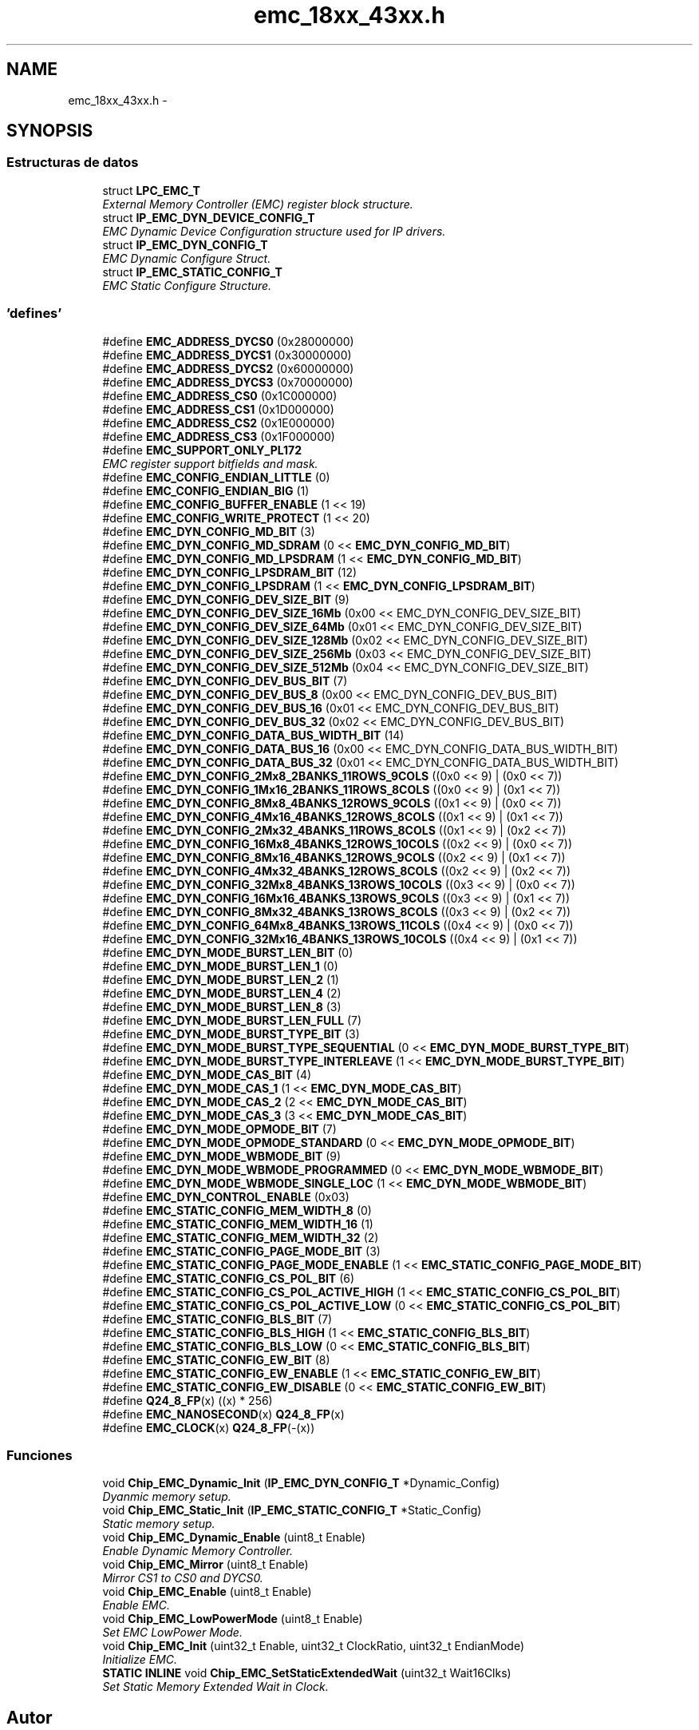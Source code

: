 .TH "emc_18xx_43xx.h" 3 "Viernes, 14 de Septiembre de 2018" "Ejercicio 1 - TP 5" \" -*- nroff -*-
.ad l
.nh
.SH NAME
emc_18xx_43xx.h \- 
.SH SYNOPSIS
.br
.PP
.SS "Estructuras de datos"

.in +1c
.ti -1c
.RI "struct \fBLPC_EMC_T\fP"
.br
.RI "\fIExternal Memory Controller (EMC) register block structure\&. \fP"
.ti -1c
.RI "struct \fBIP_EMC_DYN_DEVICE_CONFIG_T\fP"
.br
.RI "\fIEMC Dynamic Device Configuration structure used for IP drivers\&. \fP"
.ti -1c
.RI "struct \fBIP_EMC_DYN_CONFIG_T\fP"
.br
.RI "\fIEMC Dynamic Configure Struct\&. \fP"
.ti -1c
.RI "struct \fBIP_EMC_STATIC_CONFIG_T\fP"
.br
.RI "\fIEMC Static Configure Structure\&. \fP"
.in -1c
.SS "'defines'"

.in +1c
.ti -1c
.RI "#define \fBEMC_ADDRESS_DYCS0\fP   (0x28000000)"
.br
.ti -1c
.RI "#define \fBEMC_ADDRESS_DYCS1\fP   (0x30000000)"
.br
.ti -1c
.RI "#define \fBEMC_ADDRESS_DYCS2\fP   (0x60000000)"
.br
.ti -1c
.RI "#define \fBEMC_ADDRESS_DYCS3\fP   (0x70000000)"
.br
.ti -1c
.RI "#define \fBEMC_ADDRESS_CS0\fP   (0x1C000000)"
.br
.ti -1c
.RI "#define \fBEMC_ADDRESS_CS1\fP   (0x1D000000)"
.br
.ti -1c
.RI "#define \fBEMC_ADDRESS_CS2\fP   (0x1E000000)"
.br
.ti -1c
.RI "#define \fBEMC_ADDRESS_CS3\fP   (0x1F000000)"
.br
.ti -1c
.RI "#define \fBEMC_SUPPORT_ONLY_PL172\fP"
.br
.RI "\fIEMC register support bitfields and mask\&. \fP"
.ti -1c
.RI "#define \fBEMC_CONFIG_ENDIAN_LITTLE\fP   (0)"
.br
.ti -1c
.RI "#define \fBEMC_CONFIG_ENDIAN_BIG\fP   (1)"
.br
.ti -1c
.RI "#define \fBEMC_CONFIG_BUFFER_ENABLE\fP   (1 << 19)"
.br
.ti -1c
.RI "#define \fBEMC_CONFIG_WRITE_PROTECT\fP   (1 << 20)"
.br
.ti -1c
.RI "#define \fBEMC_DYN_CONFIG_MD_BIT\fP   (3)"
.br
.ti -1c
.RI "#define \fBEMC_DYN_CONFIG_MD_SDRAM\fP   (0 << \fBEMC_DYN_CONFIG_MD_BIT\fP)"
.br
.ti -1c
.RI "#define \fBEMC_DYN_CONFIG_MD_LPSDRAM\fP   (1 << \fBEMC_DYN_CONFIG_MD_BIT\fP)"
.br
.ti -1c
.RI "#define \fBEMC_DYN_CONFIG_LPSDRAM_BIT\fP   (12)"
.br
.ti -1c
.RI "#define \fBEMC_DYN_CONFIG_LPSDRAM\fP   (1 << \fBEMC_DYN_CONFIG_LPSDRAM_BIT\fP)"
.br
.ti -1c
.RI "#define \fBEMC_DYN_CONFIG_DEV_SIZE_BIT\fP   (9)"
.br
.ti -1c
.RI "#define \fBEMC_DYN_CONFIG_DEV_SIZE_16Mb\fP   (0x00 << EMC_DYN_CONFIG_DEV_SIZE_BIT)"
.br
.ti -1c
.RI "#define \fBEMC_DYN_CONFIG_DEV_SIZE_64Mb\fP   (0x01 << EMC_DYN_CONFIG_DEV_SIZE_BIT)"
.br
.ti -1c
.RI "#define \fBEMC_DYN_CONFIG_DEV_SIZE_128Mb\fP   (0x02 << EMC_DYN_CONFIG_DEV_SIZE_BIT)"
.br
.ti -1c
.RI "#define \fBEMC_DYN_CONFIG_DEV_SIZE_256Mb\fP   (0x03 << EMC_DYN_CONFIG_DEV_SIZE_BIT)"
.br
.ti -1c
.RI "#define \fBEMC_DYN_CONFIG_DEV_SIZE_512Mb\fP   (0x04 << EMC_DYN_CONFIG_DEV_SIZE_BIT)"
.br
.ti -1c
.RI "#define \fBEMC_DYN_CONFIG_DEV_BUS_BIT\fP   (7)"
.br
.ti -1c
.RI "#define \fBEMC_DYN_CONFIG_DEV_BUS_8\fP   (0x00 << EMC_DYN_CONFIG_DEV_BUS_BIT)"
.br
.ti -1c
.RI "#define \fBEMC_DYN_CONFIG_DEV_BUS_16\fP   (0x01 << EMC_DYN_CONFIG_DEV_BUS_BIT)"
.br
.ti -1c
.RI "#define \fBEMC_DYN_CONFIG_DEV_BUS_32\fP   (0x02 << EMC_DYN_CONFIG_DEV_BUS_BIT)"
.br
.ti -1c
.RI "#define \fBEMC_DYN_CONFIG_DATA_BUS_WIDTH_BIT\fP   (14)"
.br
.ti -1c
.RI "#define \fBEMC_DYN_CONFIG_DATA_BUS_16\fP   (0x00 << EMC_DYN_CONFIG_DATA_BUS_WIDTH_BIT)"
.br
.ti -1c
.RI "#define \fBEMC_DYN_CONFIG_DATA_BUS_32\fP   (0x01 << EMC_DYN_CONFIG_DATA_BUS_WIDTH_BIT)"
.br
.ti -1c
.RI "#define \fBEMC_DYN_CONFIG_2Mx8_2BANKS_11ROWS_9COLS\fP   ((0x0 << 9) | (0x0 << 7))"
.br
.ti -1c
.RI "#define \fBEMC_DYN_CONFIG_1Mx16_2BANKS_11ROWS_8COLS\fP   ((0x0 << 9) | (0x1 << 7))"
.br
.ti -1c
.RI "#define \fBEMC_DYN_CONFIG_8Mx8_4BANKS_12ROWS_9COLS\fP   ((0x1 << 9) | (0x0 << 7))"
.br
.ti -1c
.RI "#define \fBEMC_DYN_CONFIG_4Mx16_4BANKS_12ROWS_8COLS\fP   ((0x1 << 9) | (0x1 << 7))"
.br
.ti -1c
.RI "#define \fBEMC_DYN_CONFIG_2Mx32_4BANKS_11ROWS_8COLS\fP   ((0x1 << 9) | (0x2 << 7))"
.br
.ti -1c
.RI "#define \fBEMC_DYN_CONFIG_16Mx8_4BANKS_12ROWS_10COLS\fP   ((0x2 << 9) | (0x0 << 7))"
.br
.ti -1c
.RI "#define \fBEMC_DYN_CONFIG_8Mx16_4BANKS_12ROWS_9COLS\fP   ((0x2 << 9) | (0x1 << 7))"
.br
.ti -1c
.RI "#define \fBEMC_DYN_CONFIG_4Mx32_4BANKS_12ROWS_8COLS\fP   ((0x2 << 9) | (0x2 << 7))"
.br
.ti -1c
.RI "#define \fBEMC_DYN_CONFIG_32Mx8_4BANKS_13ROWS_10COLS\fP   ((0x3 << 9) | (0x0 << 7))"
.br
.ti -1c
.RI "#define \fBEMC_DYN_CONFIG_16Mx16_4BANKS_13ROWS_9COLS\fP   ((0x3 << 9) | (0x1 << 7))"
.br
.ti -1c
.RI "#define \fBEMC_DYN_CONFIG_8Mx32_4BANKS_13ROWS_8COLS\fP   ((0x3 << 9) | (0x2 << 7))"
.br
.ti -1c
.RI "#define \fBEMC_DYN_CONFIG_64Mx8_4BANKS_13ROWS_11COLS\fP   ((0x4 << 9) | (0x0 << 7))"
.br
.ti -1c
.RI "#define \fBEMC_DYN_CONFIG_32Mx16_4BANKS_13ROWS_10COLS\fP   ((0x4 << 9) | (0x1 << 7))"
.br
.ti -1c
.RI "#define \fBEMC_DYN_MODE_BURST_LEN_BIT\fP   (0)"
.br
.ti -1c
.RI "#define \fBEMC_DYN_MODE_BURST_LEN_1\fP   (0)"
.br
.ti -1c
.RI "#define \fBEMC_DYN_MODE_BURST_LEN_2\fP   (1)"
.br
.ti -1c
.RI "#define \fBEMC_DYN_MODE_BURST_LEN_4\fP   (2)"
.br
.ti -1c
.RI "#define \fBEMC_DYN_MODE_BURST_LEN_8\fP   (3)"
.br
.ti -1c
.RI "#define \fBEMC_DYN_MODE_BURST_LEN_FULL\fP   (7)"
.br
.ti -1c
.RI "#define \fBEMC_DYN_MODE_BURST_TYPE_BIT\fP   (3)"
.br
.ti -1c
.RI "#define \fBEMC_DYN_MODE_BURST_TYPE_SEQUENTIAL\fP   (0 << \fBEMC_DYN_MODE_BURST_TYPE_BIT\fP)"
.br
.ti -1c
.RI "#define \fBEMC_DYN_MODE_BURST_TYPE_INTERLEAVE\fP   (1 << \fBEMC_DYN_MODE_BURST_TYPE_BIT\fP)"
.br
.ti -1c
.RI "#define \fBEMC_DYN_MODE_CAS_BIT\fP   (4)"
.br
.ti -1c
.RI "#define \fBEMC_DYN_MODE_CAS_1\fP   (1 << \fBEMC_DYN_MODE_CAS_BIT\fP)"
.br
.ti -1c
.RI "#define \fBEMC_DYN_MODE_CAS_2\fP   (2 << \fBEMC_DYN_MODE_CAS_BIT\fP)"
.br
.ti -1c
.RI "#define \fBEMC_DYN_MODE_CAS_3\fP   (3 << \fBEMC_DYN_MODE_CAS_BIT\fP)"
.br
.ti -1c
.RI "#define \fBEMC_DYN_MODE_OPMODE_BIT\fP   (7)"
.br
.ti -1c
.RI "#define \fBEMC_DYN_MODE_OPMODE_STANDARD\fP   (0 << \fBEMC_DYN_MODE_OPMODE_BIT\fP)"
.br
.ti -1c
.RI "#define \fBEMC_DYN_MODE_WBMODE_BIT\fP   (9)"
.br
.ti -1c
.RI "#define \fBEMC_DYN_MODE_WBMODE_PROGRAMMED\fP   (0 << \fBEMC_DYN_MODE_WBMODE_BIT\fP)"
.br
.ti -1c
.RI "#define \fBEMC_DYN_MODE_WBMODE_SINGLE_LOC\fP   (1 << \fBEMC_DYN_MODE_WBMODE_BIT\fP)"
.br
.ti -1c
.RI "#define \fBEMC_DYN_CONTROL_ENABLE\fP   (0x03)"
.br
.ti -1c
.RI "#define \fBEMC_STATIC_CONFIG_MEM_WIDTH_8\fP   (0)"
.br
.ti -1c
.RI "#define \fBEMC_STATIC_CONFIG_MEM_WIDTH_16\fP   (1)"
.br
.ti -1c
.RI "#define \fBEMC_STATIC_CONFIG_MEM_WIDTH_32\fP   (2)"
.br
.ti -1c
.RI "#define \fBEMC_STATIC_CONFIG_PAGE_MODE_BIT\fP   (3)"
.br
.ti -1c
.RI "#define \fBEMC_STATIC_CONFIG_PAGE_MODE_ENABLE\fP   (1 << \fBEMC_STATIC_CONFIG_PAGE_MODE_BIT\fP)"
.br
.ti -1c
.RI "#define \fBEMC_STATIC_CONFIG_CS_POL_BIT\fP   (6)"
.br
.ti -1c
.RI "#define \fBEMC_STATIC_CONFIG_CS_POL_ACTIVE_HIGH\fP   (1 << \fBEMC_STATIC_CONFIG_CS_POL_BIT\fP)"
.br
.ti -1c
.RI "#define \fBEMC_STATIC_CONFIG_CS_POL_ACTIVE_LOW\fP   (0 << \fBEMC_STATIC_CONFIG_CS_POL_BIT\fP)"
.br
.ti -1c
.RI "#define \fBEMC_STATIC_CONFIG_BLS_BIT\fP   (7)"
.br
.ti -1c
.RI "#define \fBEMC_STATIC_CONFIG_BLS_HIGH\fP   (1 << \fBEMC_STATIC_CONFIG_BLS_BIT\fP)"
.br
.ti -1c
.RI "#define \fBEMC_STATIC_CONFIG_BLS_LOW\fP   (0 << \fBEMC_STATIC_CONFIG_BLS_BIT\fP)"
.br
.ti -1c
.RI "#define \fBEMC_STATIC_CONFIG_EW_BIT\fP   (8)"
.br
.ti -1c
.RI "#define \fBEMC_STATIC_CONFIG_EW_ENABLE\fP   (1 << \fBEMC_STATIC_CONFIG_EW_BIT\fP)"
.br
.ti -1c
.RI "#define \fBEMC_STATIC_CONFIG_EW_DISABLE\fP   (0 << \fBEMC_STATIC_CONFIG_EW_BIT\fP)"
.br
.ti -1c
.RI "#define \fBQ24_8_FP\fP(x)   ((x) * 256)"
.br
.ti -1c
.RI "#define \fBEMC_NANOSECOND\fP(x)   \fBQ24_8_FP\fP(x)"
.br
.ti -1c
.RI "#define \fBEMC_CLOCK\fP(x)   \fBQ24_8_FP\fP(\-(x))"
.br
.in -1c
.SS "Funciones"

.in +1c
.ti -1c
.RI "void \fBChip_EMC_Dynamic_Init\fP (\fBIP_EMC_DYN_CONFIG_T\fP *Dynamic_Config)"
.br
.RI "\fIDyanmic memory setup\&. \fP"
.ti -1c
.RI "void \fBChip_EMC_Static_Init\fP (\fBIP_EMC_STATIC_CONFIG_T\fP *Static_Config)"
.br
.RI "\fIStatic memory setup\&. \fP"
.ti -1c
.RI "void \fBChip_EMC_Dynamic_Enable\fP (uint8_t Enable)"
.br
.RI "\fIEnable Dynamic Memory Controller\&. \fP"
.ti -1c
.RI "void \fBChip_EMC_Mirror\fP (uint8_t Enable)"
.br
.RI "\fIMirror CS1 to CS0 and DYCS0\&. \fP"
.ti -1c
.RI "void \fBChip_EMC_Enable\fP (uint8_t Enable)"
.br
.RI "\fIEnable EMC\&. \fP"
.ti -1c
.RI "void \fBChip_EMC_LowPowerMode\fP (uint8_t Enable)"
.br
.RI "\fISet EMC LowPower Mode\&. \fP"
.ti -1c
.RI "void \fBChip_EMC_Init\fP (uint32_t Enable, uint32_t ClockRatio, uint32_t EndianMode)"
.br
.RI "\fIInitialize EMC\&. \fP"
.ti -1c
.RI "\fBSTATIC\fP \fBINLINE\fP void \fBChip_EMC_SetStaticExtendedWait\fP (uint32_t Wait16Clks)"
.br
.RI "\fISet Static Memory Extended Wait in Clock\&. \fP"
.in -1c
.SH "Autor"
.PP 
Generado automáticamente por Doxygen para Ejercicio 1 - TP 5 del código fuente\&.
